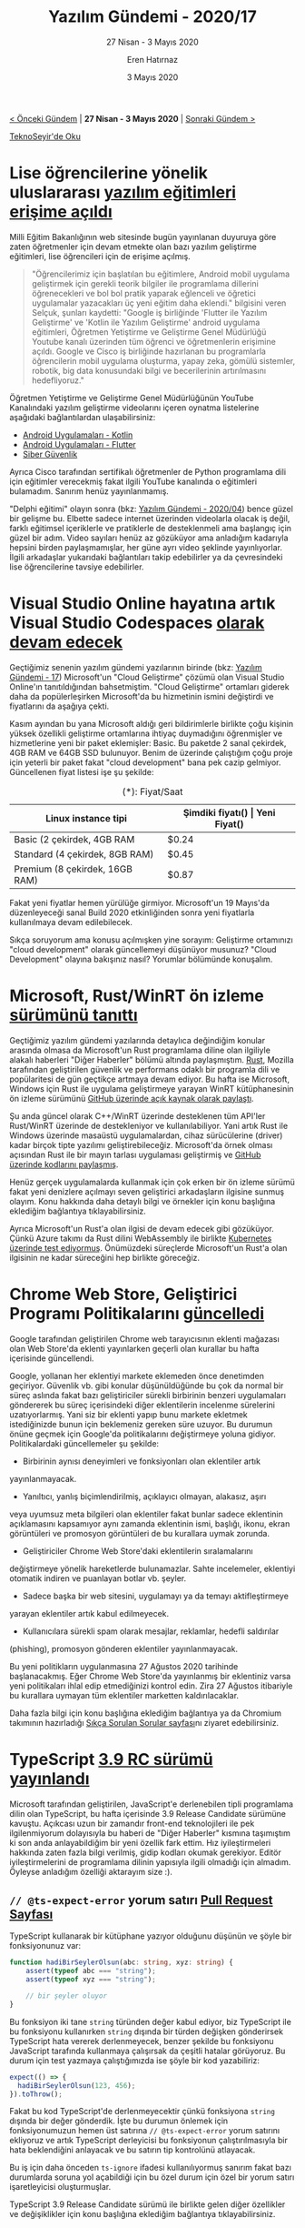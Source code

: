 #+TITLE: Yazılım Gündemi - 2020/17
#+SUBTITLE: 27 Nisan - 3 Mayıs 2020
#+AUTHOR: Eren Hatırnaz
#+DATE: 3 Mayıs 2020
#+OPTIONS: ^:nil
#+LANGUAGE: tr
#+LATEX_HEADER: \hypersetup{colorlinks=true, linkcolor=black, filecolor=red, urlcolor=blue}
#+LATEX_HEADER: \usepackage[turkish]{babel}
#+HTML_HEAD: <link rel="stylesheet" href="../../../css/org.css" type="text/css" />
#+LATEX: \shorthandoff{=}

[[file:gorseller/yazilim-gundemi-banner.png]]

#+BEGIN_CENTER
[[file:../16/yazilim-gundemi-2020-16.org][< Önceki Gündem]] | *27 Nisan - 3 Mayıs 2020* | [[file:../18/yazilim-gundemi-2020-18.org][Sonraki Gündem >]]

[[https://teknoseyir.com/blog/yazilim-gundemi-2020-17][TeknoSeyir'de Oku]]
#+END_CENTER

* Lise öğrencilerine yönelik uluslararası [[http://meb.gov.tr/lise-ogrencilerine-yonelik-uluslararasi-yazilim-egitimleri-erisime-acildi/haber/20834/tr][yazılım eğitimleri erişime açıldı]]
	[[file:gorseller/meb-yazilim-egitim.png]]

	Milli Eğitim Bakanlığının web sitesinde bugün yayınlanan duyuruya göre zaten
	öğretmenler için devam etmekte olan bazı yazılım geliştirme eğitimleri, lise
	öğrencileri için de erişime açılmış.

	#+BEGIN_QUOTE
	"Öğrencilerimiz için başlatılan bu eğitimlere, Android mobil uygulama
	geliştirmek için gerekli teorik bilgiler ile programlama dillerini
	öğrenecekleri ve bol bol pratik yaparak eğlenceli ve öğretici uygulamalar
	yazacakları üç yeni eğitim daha eklendi." bilgisini veren Selçuk, şunları
	kaydetti: "Google iş birliğinde 'Flutter ile Yazılım Geliştirme' ve 'Kotlin
	ile Yazılım Geliştirme' android uygulama eğitimleri, Öğretmen Yetiştirme ve
	Geliştirme Genel Müdürlüğü Youtube kanalı üzerinden tüm öğrenci ve
	öğretmenlerin erişimine açıldı. Google ve Cisco iş birliğinde hazırlanan bu
	programlarla öğrencilerin mobil uygulama oluşturma, yapay zeka, gömülü
	sistemler, robotik, big data konusundaki bilgi ve becerilerinin artırılmasını
	hedefliyoruz."
	#+END_QUOTE

	Öğretmen Yetiştirme ve Geliştirme Genel Müdürlüğünün YouTube Kanalındaki
	yazılım geliştirme videolarını içeren oynatma listelerine aşağıdaki
	bağlantılardan ulaşabilirsiniz:
	 * [[https://www.youtube.com/playlist?list=PLVR0OGiP4Ky_x69HfEbrhlpbGUvpQ3_JE][Android Uygulamaları - Kotlin]]
	 * [[https://www.youtube.com/playlist?list=PLVR0OGiP4Ky9VQUSthzimF-BqeBp1YWcU][Android Uygulamaları - Flutter]]
	 * [[https://www.youtube.com/playlist?list=PLVR0OGiP4Ky9RKQvi_ILDN-lmmWxldoa0][Siber Güvenlik]]

	Ayrıca Cisco tarafından sertifikalı öğretmenler de Python programlama dili
	için eğitimler verecekmiş fakat ilgili YouTube kanalında o eğitimleri
	bulamadım. Sanırım henüz yayınlanmamış.

	"Delphi eğitimi" olayın sonra (bkz: [[file:../04/yazilim-gundemi-2020-04.org][Yazılım Gündemi - 2020/04]]) bence güzel bir
	gelişme bu. Elbette sadece internet üzerinden videolarla olacak iş değil,
	farklı eğitimsel içeriklerle ve pratiklerle de desteklenmeli ama başlangıç
	için güzel bir adım. Video sayıları henüz az gözüküyor ama anladığım kadarıyla
	hepsini birden paylaşmamışlar, her güne ayrı video şeklinde yayınlıyorlar.
	İlgili arkadaşlar yukarıdaki bağlantıları takip edebilirler ya da çevresindeki
	lise öğrencilerine tavsiye edebilirler.
* Visual Studio Online hayatına artık Visual Studio Codespaces [[https://devblogs.microsoft.com/visualstudio/introducing-visual-studio-codespaces/#lower-price][olarak devam edecek]]
	Geçtiğimiz senenin yazılım gündemi yazılarının birinde (bkz: [[file:../../2019/yazilim-gundemi-17.org][Yazılım Gündemi -
	17]]) Microsoft'un "Cloud Geliştirme" çözümü olan Visual Studio Online'ın
	tanıtıldığından bahsetmiştim. "Cloud Geliştirme" ortamları giderek daha da
	popülerleşirken Microsoft'da bu hizmetinin ismini değiştirdi ve fiyatlarını da
	aşağıya çekti.

	Kasım ayından bu yana Microsoft aldığı geri bildirimlerle birlikte çoğu
	kişinin yüksek özellikli geliştirme ortamlarına ihtiyaç duymadığını
	öğrenmişler ve hizmetlerine yeni bir paket eklemişler: Basic. Bu paketde 2
	sanal çekirdek, 4GB RAM ve 64GB SSD bulunuyor. Benim de üzerinde çalıştığım
	çoğu proje için yeterli bir paket fakat "cloud development" bana pek cazip
	gelmiyor. Güncellenen fiyat listesi işe şu şekilde:

  #+ATTR_HTML: :width 100%
  #+ATTR_LATEX: :environment longtable :align |p{5cm}|p{3cm}|p{3cm}|
  #+CAPTION: (*): Fiyat/Saat
  |--------------------------------+-------------------+---------------|
  | Linux instance tipi            | Şimdiki fiyatı(*) | Yeni Fiyat(*) |
  |--------------------------------+-------------------+---------------|
  | Basic (2 çekirdek, 4GB RAM     | $0.24             | $0.08         |
  | Standard (4 çekirdek, 8GB RAM) | $0.45             | $0.17         |
  | Premium (8 çekirdek, 16GB RAM) | $0.87             | $0.34         |
  |--------------------------------+-------------------+---------------|
	Fakat yeni fiyatlar hemen yürülüğe girmiyor. Microsoft'un 19 Mayıs'da
	düzenleyeceği sanal Build 2020 etkinliğinden sonra yeni fiyatlarla
	kullanılmaya devam edilebilecek.

	Sıkça soruyorum ama konusu açılmışken yine sorayım: Geliştirme ortamınızı
	"cloud development" olarak güncellemeyi düşünüyor musunuz? "Cloud Development"
	olayına bakışınız nasıl? Yorumlar bölümünde konuşalım.
* Microsoft, Rust/WinRT ön izleme [[https://blogs.windows.com/windowsdeveloper/2020/04/30/rust-winrt-public-preview/][sürümünü tanıttı]]
	Geçtiğimiz yazılım gündemi yazılarında detaylıca değindiğim konular arasında
	olmasa da Microsoft'un Rust programlama diline olan ilgiliyle alakalı
	haberleri "Diğer Haberler" bölümü altında paylaşmıştım. [[https://www.rust-lang.org/tr/][Rust]], Mozilla
	tarafından geliştirilen güvenlik ve performans odaklı bir programla dili ve
	popülaritesi de gün geçtikçe artmaya devam ediyor. Bu hafta ise Microsoft,
	Windows için Rust ile uygulama geliştirmeye yarayan WinRT kütüphanesinin ön
	izleme sürümünü [[https://github.com/microsoft/winrt-rs][GitHub üzerinde açık kaynak olarak paylaştı]].

	Şu anda güncel olarak C++/WinRT üzerinde desteklenen tüm API'ler Rust/WinRT
	üzerinde de destekleniyor ve kullanılabiliyor. Yani artık Rust ile Windows
	üzerinde masaüstü uygulamalardan, cihaz sürücülerine (driver) kadar birçok
	tipte yazılımı geliştirebileceğiz. Microsoft'da örnek olması açısından Rust
	ile bir mayın tarlası uygulaması geliştirmiş ve [[https://github.com/robmikh/minesweeper-rs][GitHub üzerinde kodlarını
	paylaşmış]].

	Henüz gerçek uygulamalarda kullanmak için çok erken bir ön izleme sürümü fakat
	yeni denizlere açılmayı seven geliştirici arkadaşların ilgisine sunmuş olayım.
	Konu hakkında daha detaylı bilgi ve örnekler için konu başlığına eklediğim
	bağlantıya tıklayabilirsiniz.

	Ayrıca Microsoft'un Rust'a olan ilgisi de devam edecek gibi gözüküyor. Çünkü
	Azure takımı da Rust dilini WebAssembly ile birlikte [[https://www.zdnet.com/article/microsoft-why-we-used-programming-language-rust-over-go-for-webassembly-on-kubernetes-app/][Kubernetes üzerinde test
	ediyormuş]]. Önümüzdeki süreçlerde Microsoft'un Rust'a olan ilgisinin ne kadar
	süreceğini hep birlikte göreceğiz.
* Chrome Web Store, Geliştirici Programı Politikalarını [[https://blog.chromium.org/2020/04/keeping-spam-off-chrome-web-store.html][güncelledi]]
	Google tarafından geliştirilen Chrome web tarayıcısının eklenti mağazası olan
	Web Store'da eklenti yayınlarken geçerli olan kurallar bu hafta içerisinde
	güncellendi.

	Google, yollanan her eklentiyi markete eklemeden önce denetimden geçiriyor.
	Güvenlik vb. gibi konular düşünüldüğünde bu çok da normal bir süreç aslında
	fakat bazı geliştiriciler sürekli birbirinin benzeri uygulamaları göndererek
	bu süreç içerisindeki diğer eklentilerin incelenme sürelerini uzatıyorlarmış.
	Yani siz bir eklenti yapıp bunu markete ekletmek istediğinizde bunun için
	beklemeniz gereken süre uzuyor. Bu durumun önüne geçmek için Google'da
	politikalarını değiştirmeye yoluna gidiyor. Politikalardaki güncellemeler şu
	şekilde:

	 * Birbirinin aynısı deneyimleri ve fonksiyonları olan eklentiler artık
     yayınlanmayacak.
	 * Yanıltıcı, yanlış biçimlendirilmiş, açıklayıcı olmayan, alakasız, aşırı
     veya uyumsuz meta bilgileri olan eklentiler fakat bunlar sadece eklentinin
     açıklamasını kapsamıyor aynı zamanda eklentinin ismi, başlığı, ikonu, ekran
     görüntüleri ve promosyon görüntüleri de bu kurallara uymak zorunda.
	 * Geliştiriciler Chrome Web Store'daki eklentilerin sıralamalarını
     değiştirmeye yönelik hareketlerde bulunamazlar. Sahte incelemeler,
     eklentiyi otomatik indiren ve puanlayan botlar vb. şeyler.
	 * Sadece başka bir web sitesini, uygulamayı ya da temayı aktifleştirmeye
     yarayan eklentiler artık kabul edilmeyecek.
	 * Kullanıcılara sürekli spam olarak mesajlar, reklamlar, hedefli saldırılar
     (phishing), promosyon gönderen eklentiler yayınlanmayacak.

	Bu yeni politikların uygulanmasına 27 Ağustos 2020 tarihinde başlanacakmış.
	Eğer Chrome Web Store'da yayınlanmış bir eklentiniz varsa yeni politikaları
	ihlal edip etmediğinizi kontrol edin. Zira 27 Ağustos itibariyle bu kurallara
	uymayan tüm eklentiler marketten kaldırılacaklar.

	Daha fazla bilgi için konu başlığına eklediğim bağlantıya ya da Chromium
	takımının hazırladığı [[https://developer.chrome.com/webstore/spam-faq][Sıkça Sorulan Sorular sayfası]]nı ziyaret edebilirsiniz.
* TypeScript [[https://devblogs.microsoft.com/typescript/announcing-typescript-3-9-rc/][3.9 RC sürümü yayınlandı]]
	Microsoft tarafından geliştirilen, JavaScript'e derlenebilen tipli programlama
	dilin olan TypeScript, bu hafta içerisinde 3.9 Release Candidate sürümüne
	kavuştu. Açıkcası uzun bir zamandır front-end teknolojileri ile pek
	ilgilenmiyorum dolayısıyla bu haberi de "Diğer Haberler" kısmına taşımıştım ki
	son anda anlayabildiğim bir yeni özellik fark ettim. Hız iyileştirmeleri
	hakkında zaten fazla bilgi verilmiş, gidip kodları okumak gerekiyor. Editör
	iyileştirmelerini de programlama dilinin yapısıyla ilgili olmadığı için
	almadım. Öyleyse anladığım özelliği aktarayım size :).

** =// @ts-expect-error= yorum satırı [[https://github.com/microsoft/TypeScript/pull/36014][Pull Request Sayfası]]
	 TypeScript kullanarak bir kütüphane yazıyor olduğunu düşünün ve şöyle bir
	 fonksiyonunuz var:

   #+ATTR_LATEX: :options frame=lines, linenos, label=TypeScript
	 #+BEGIN_SRC typescript
     function hadiBirSeylerOlsun(abc: string, xyz: string) {
         assert(typeof abc === "string");
         assert(typeof xyz === "string");

         // bir şeyler oluyor
     }
	 #+END_SRC
	 Bu fonksiyon iki tane =string= türünden değer kabul ediyor, biz TypeScript
	 ile bu fonksiyonu kullanırken =string= dışında bir türden değişken
	 gönderirsek TypeScript hata vererek derlenmeyecek, benzer şekilde bu
	 fonksiyonu JavaScript tarafında kullanmaya çalışırsak da çeşitli hatalar
	 görüyoruz. Bu durum için test yazmaya çalıştığımızda ise şöyle bir kod
	 yazabiliriz:
   #+ATTR_LATEX: :options frame=lines, linenos, label=JavaScript
	 #+BEGIN_SRC javascript
     expect(() => {
       hadiBirSeylerOlsun(123, 456);
     }).toThrow();
	 #+END_SRC
	 Fakat bu kod TypeScript'de derlenmeyecektir çünkü fonksiyona =string= dışında
	 bir değer gönderdik. İşte bu durumun önlemek için fonksiyonumuzun hemen üst
	 satırına =// @ts-expect-error= yorum satırını ekliyoruz ve artık TypeScript
	 derleyicisi bu fonksiyonun çalıştırılmasıyla bir hata beklendiğini anlayacak
	 ve bu satırın tip kontrolünü atlayacak.

	 Bu iş için daha önceden =ts-ignore= ifadesi kullanılıyormuş sanırım fakat
	 bazı durumlarda soruna yol açabildiği için bu özel durum için özel bir yorum
	 satırı işaretleyicisi oluşturmuşlar.

	 TypeScript 3.9 Release Candidate sürümü ile birlikte gelen diğer özellikler ve
	 değişiklikler için konu başlığına eklediğim bağlantıya tıklayabilirsiniz.
* SourceHut project hub [[https://sourcehut.org/blog/2020-04-30-the-sourcehut-hub-is-live/][duyuruldu]]
	[[https://sourcehut.org][SourceHut]], tıpkı diğer uzak git sunucuları (GitHub, GitLab vb.) gibi size git
	depolarınızı uzak bir sunucuda tutma imkanı veren bir web sitesi. Tabii ki
	artık modern yazılım geliştirme süreçlerinin birer parçası olan CI (Continuous
	Integration), proje yönetimi (issue takibi vb.), wiki, kod inceleme (code
	review) gibi farklı sorunlara da çözüm üreten servisleri mevcut. Yalnız
	SourceHut'ın diğerlerinden farklı bir yani var: sitede JavaScript
	kullanılmıyor, her şey sunucu tarafında çalışıyor. Ayrıca %100 açık kaynak ve
	özgür yazılım olarak bir kişi tarafından geliştiriliyor. İlk yazılım gündemi
	yazısında bu siteye gelen bir özellikten bahsetmiştim ve benim de çok
	beğendiğim bir servis olduğu için ne zamandır tekrar gündemde değinmek için
	bahane arıyordum :).

	SourceHut bu hafta içerisinde "project hub" ismini verdiği yeni servisini
	duyurdu. Bu yeni servisin ne işe yaradığını anlamak için öncesince
	SourceHut'ın arkasındaki UNIX felsefesini bilmek gerek. GNU/Linux
	kullananların da aşina olduğu üzere işletim sistemiyle birlikte gelen
	araçların çoğu "sadece bir şeyi yap ama en iyi yap" anlayışıyla geliştirilmiş
	araçlardır. Dolayısıyla elinizin altında birbiriyle kombinleyebileceğiniz bir
	sürü araç olmuş oluyor. Örneğin =cat= komutu sadece bir dosyanın içeriğini
	yazdırmaya yararken, =grep= komutu bir dosya içerisinde metin arama gibi
	işlemleri yapabiliyor. İşte SourceHut da bu yaklaşımla geliştiriliyor. Sadece
	bir işi en iyi şekilde yapmaya çalışan birçok alt servis var. Git depolarınızı
	barındırmak için [[https://git.sr.ht][git.sr.ht]], issue takibi vb. işler için [[https://todo.sr.ht][todo.sr.ht]], CI
	işlemleri için [[https://builds.sr.ht][builds.sr.ht]] vb. birçok alt servis bulunmakta. Hepsini görmek
	için [[https://sourcehut.org][sourcehut.org]] adresini ziyaret edebilirsiniz.

	Yani oluşturduğunuz bir git deposu sadece git deposu olma işini yapıyor. Issue
	takip vb. diğer işler için diğer alt servislerden oluşturmanız gerekiyor. İşte
	"project hub" ise bütün bu alt servisleri GitHub ve GitLab'dan alıştığımız
	gibi tek bir sayfada birleştiriyor. Fakat yanlış anlaşılmasın bu alt servisler
	birleşip tek hale gelmiyor, sadece bir projeye ait tüm alt kaynaklar bir
	sayfada toplanıyor, isterseniz tıklayarak o alt servisteki işlemlerinize
	gidebiliyorsunuz. Üstelik bir projeye istediğiniz kadar alt servis
	ekleyebiliyorsunuz, mesela bir uygulamanın Android ve iOS sürümlerini ayrı
	ayrı git depolarında tutuyorsanız onları da tek bir projeye
	ekleyebiliyorsunuz.

	#+CAPTION: Örnek için SourceHut'ın tüm alt servisleriyle birlikte kodlarını
  #+CAPTION: barındıran [[https://sr.ht/~sircmpwn/sourcehut/][bu proje sayfasını ziyaret edebilirsiniz]].
	[[file:gorseller/sourcehut-project-hub.png]]

	SourceHut dışından gelenler için böyle bir sayfanın olması çok önemliydi ve
	sonunda eklediler. Siz de benim gibi UNIX felsefesinden hoşlanan ve GNU/Linux
	araçları gibi basit ve sade araçları kullanmayı seviyorsanız mutlaka
	[[https://sourcehut.org][SourceHut]]'a bir göz atın. Ayrıca tek kişi tarafından geliştirildiğini aklınıza
	getirerek bağış yapmayı da düşünebilirsiniz.
* Yaklaşan Online Etkinlikler #EvdeKal
  #+ATTR_HTML: :width 100%
  #+ATTR_LATEX: :environment longtable :align |p{9.5cm}|l|
  |----------------------------------------------------------------------+----------------|
  | Etkinlik İsmi                                                        | Tarihi         |
  |----------------------------------------------------------------------+----------------|
  | [[https://kommunity.com/tracikkaynak/events/acik-seminer-14-gun-nlp-101-dogal-dil-islemeye-giris-7194f676][Açık Seminer 14. Gün: NLP 101: Doğal Dil İşlemeye Giriş]]              | 5 Mayıs 14:00  |
  | [[https://kommunity.com/akademi/events/network-uzerinden-tehdit-avciligi-komuta-kontrol-baglantisinin-tespiti-f6ca2346][Network Üzerinden Tehdit Avcılığı - Komuta Kontrol]]                   | 5 Mayıs 16:30  |
  | [[https://kommunity.com/tracikkaynak/events/acik-seminer-15-gun-bankacilik-finans-alaninda-dogal-dil-isleme-d9e0d4a5][Açık Seminer 15. Gün: Bankacılık & Finans Alanında Doğal Dil İşleme]]  | 6 Mayıs 14:00  |
  | [[https://kommunity.com/cloud-and-serverless-turkey/events/ramazan-ozel-4-aws-bulut-altyapisi-bilesenleri-8fe02b6e][AWS Bulut Altyapısı Bileşenleri]]                                      | 6 Mayıs 23:00  |
  | [[https://kommunity.com/cozumpark/events/siber-koruma-cozumleri-webinari-4effd358][Siber Koruma Çözümleri Webinarı]]                                      | 7 Mayıs 14:00  |
  | [[https://kommunity.com/tracikkaynak/events/acik-seminer-16-gun-bilissel-hizmetler-ile-turkce-chatbot-olusturma-df205099][Açık Seminer 16. Gün: Bilişsel Hizmetler ile Türkçe Chatbot]]          | 7 Mayıs 14:00  |
  | [[https://kommunity.com/devops-turkiye/events/high-available-kubernetes-clusters-with-kops-e2728634][High Available Kubernetes clusters with KOPS]]                         | 7 Mayıs 22:00  |
  | [[https://kommunity.com/tracikkaynak/events/acik-seminer-17-gun-dogal-dil-isleme-urunleri-ve-kullanim-alanlari-c9c008c2][Açık Seminer 17. Gün: Doğal Dil İşleme Ürünleri ve Kullanım Alanları]] | 8 Mayıs 14:00  |
  | [[https://kommunity.com/dotnet-istanbul/events/net-core-grpc-servislerini-tarayici-uygulamalarindan-tuketmek-16e940d0][.NET Core gRPC Servislerini Tarayıcı Uygulamalarından Tüketmek]]       | 8 Mayıs 22:00  |
  | [[https://kommunity.com/devnot-yazilimci-bulusmalari/events/react-native-vs-flutter-02a9d600][React Native vs. Flutter]]                                             | 9 Mayıs 22:00  |
  | [[https://kommunity.com/cloud-and-serverless-turkey/events/ramazan-ozel-5-bulutta-ve-kendi-sunucularinizda-kubernetes-dfec6279][Bulutta ve kendi sunucularınızda Kubernetes]]                          | 9 Mayıs 23:00  |
  | [[https://kommunity.com/cloud-and-serverless-turkey/events/kubernetes-hands-on-2-what-is-deployment-pod-and-service-06b07bda][Kubernetes Hands-On no.2: What is deployment, pod and service?]]       | 10 Mayıs 13:30 |
  |----------------------------------------------------------------------+----------------|
* Diğer Haberler
	- [[https://www.jetbrains.com/academy/][JetBrains Academy]], COVID-19 pandemisi boyunca [[https://techcrunch.com/2020/05/01/jetbrains-academy-for-learning-code-launches-for-free-during-covid-19-pandemic/][ücretsiz oldu]].
	- Facebook Yapay Zeka takımı chat botlarıyla ilgili [[https://ai.facebook.com/blog/state-of-the-art-open-source-chatbot][detaylı blog yazısı
    yayınladı]].
	- Microsoft, yeni bir meta programlama [[https://devblogs.microsoft.com/dotnet/introducing-c-source-generators/][aracı tanıttı: C# Source Generators]].
	- DigitalOcean özel ağlar için [[https://blog.digitalocean.com/vpc-trust-platform/][yeni hizmetini duyurdu]]: [[https://www.digitalocean.com/products/vpc][Virtual Private Cloud]].
	- Google Cloud, yeni metadata yönetim [[https://cloud.google.com/blog/products/data-analytics/data-catalog-metadata-management-now-generally-available][servisini genel erişilebilir yaptı]]: [[https://cloud.google.com/data-catalog][Data
    Catalog]]
	- Determined AI, derin öğrenme platformunu [[https://determined.ai/blog/ai-infrastructure-for-everyone/][açık kaynak hale getirdi]]. [[https://github.com/determined-ai/determined/][GitHub
    Deposu]]
	- JetBrains, WebStorm IDE'sinin [[https://blog.jetbrains.com/webstorm/2020/04/webstorm-2020-1-1][2020.1.1 sürümünü yayınladı]].
	- Yeni bir API tasarlama aracı [[https://insomnia.rest/blog/introducing-designer][açık kaynak olarak duyuruldu]]: [[https://insomnia.rest/products/designer/][Insomnia
    Designer]]. [[https://github.com/Kong/insomnia][GitHub Deposu]]
	- Amazon Web Services yeni veri merkezini açtı: [[https://aws.amazon.com/about-aws/whats-new/2020/04/announcing-the-new-aws-europe-milan-region/][Europe (Milan)]].
	- [[https://www.khronos.org/news/press/khronos-group-releases-opencl-3.0][OpenCL 3.0 sürümü yayınlandı]].
	- Redis [[http://antirez.com/news/132][6.0.0 sürümü yayınlandı]].
	- Açık kaynak proje yönetim sistemi Leantime [[https://leantime.io/2020/04/29/leantime-v2-1-released-%25F0%259F%259A%2580%25F0%259F%259A%2580%25F0%259F%259A%2580/][v2.1 sürümünü yayınladı]].
	- VueJS [[https://github.com/vuejs/vue-next/releases/tag/v3.0.0-beta.7][v3.0.0 Beta 7 sürümü yayınlandı]].
	- D programlama dilinin [[https://dlang.org/changelog/2.092.0.html][2.092.0 Beta sürümü yayınlandı]].
	- AMD Programcı Kılavuzu [[https://www.phoronix.com/scan.php?page=news_item&px=AMD-PRM-PCID-PKEY][güncellendi]].
	- TypeScript için fonksiyonel programlama kütüphanesi Pruify, [[https://gigobyte.github.io/purify/changelog/0.15/][v0.15 sürümünü
    yayınladı]]. [[https://github.com/gigobyte/purify][GitHub Deposu]]
	- Microsoft, Shader Conductor [[https://www.phoronix.com/scan.php?page=news_item&px=Microsoft-Shader-Conductor-0.3][0.3 sürümünü yayınladı]]. [[https://github.com/microsoft/ShaderConductor][GitHub Deposu]]
	- XMake [[https://tboox.org/2020/04/27/xmake-update-v2.3.3/][v2.3.3 sürümü yayınlandı]]. [[https://github.com/xmake-io/xmake][GitHub Deposu]]
	- odo [[https://github.com/openshift/odo/releases/tag/v1.2.0][v1.2.0 sürümü yayınlandı]].
	- NeutralinoJS [[https://github.com/neutralinojs/neutralinojs/releases/tag/v1.4.0][v1.4.0 yayınlandı]].
* Lisans
  #+BEGIN_CENTER
  #+ATTR_HTML: :height 75
  #+ATTR_LATEX: :height 1.5cm
  [[file:../../../img/CC_BY-NC-SA_4.0.png]]

  [[file:yazilim-gundemi-2020-17.org][Yazılım Gündemi - 2020/17]] yazısı [[https://erenhatirnaz.github.io][Eren Hatırnaz]] tarafından [[http://creativecommons.org/licenses/by-nc-sa/4.0/][Creative Commons
  Atıf-GayriTicari-AynıLisanslaPaylaş 4.0 Uluslararası Lisansı]] (CC BY-NC-SA 4.0)
  ile lisanslanmıştır.
  #+END_CENTER
